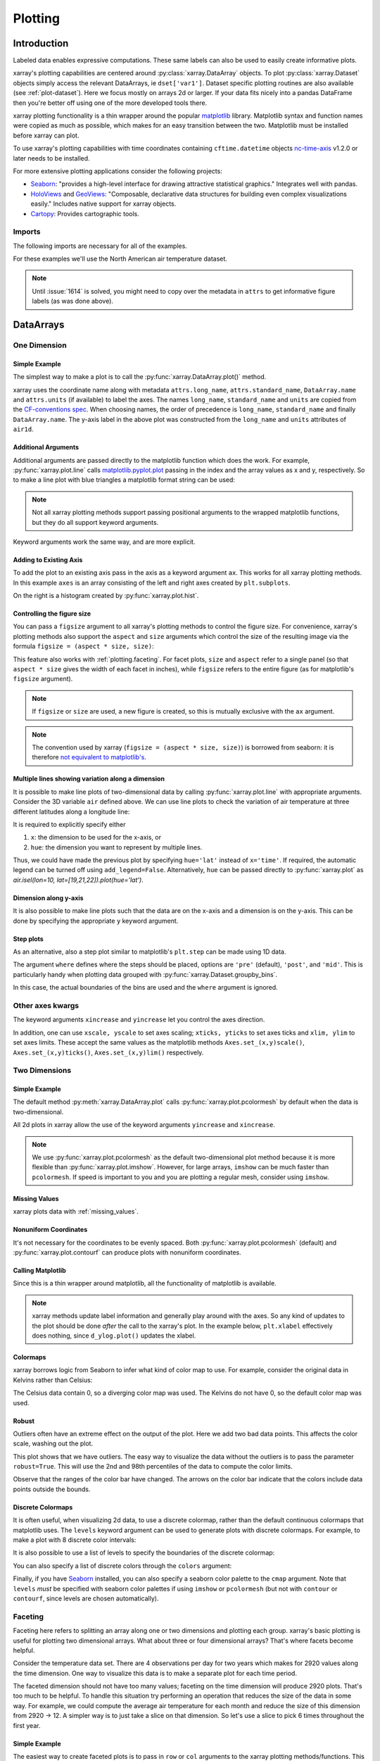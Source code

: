 .. _plotting:

Plotting
========

Introduction
------------

Labeled data enables expressive computations. These same
labels can also be used to easily create informative plots.

xarray's plotting capabilities are centered around
:py:class:`xarray.DataArray` objects.
To plot :py:class:`xarray.Dataset` objects
simply access the relevant DataArrays, ie ``dset['var1']``.
Dataset specific plotting routines are also available (see :ref:`plot-dataset`).
Here we focus mostly on arrays 2d or larger. If your data fits
nicely into a pandas DataFrame then you're better off using one of the more
developed tools there.

xarray plotting functionality is a thin wrapper around the popular
`matplotlib <http://matplotlib.org/>`_ library.
Matplotlib syntax and function names were copied as much as possible, which
makes for an easy transition between the two.
Matplotlib must be installed before xarray can plot.

To use xarray's plotting capabilities with time coordinates containing
``cftime.datetime`` objects
`nc-time-axis <https://github.com/SciTools/nc-time-axis>`_ v1.2.0 or later
needs to be installed.

For more extensive plotting applications consider the following projects:

- `Seaborn <http://seaborn.pydata.org/>`_: "provides
  a high-level interface for drawing attractive statistical graphics."
  Integrates well with pandas.

- `HoloViews <http://holoviews.org/>`_
  and `GeoViews <http://geo.holoviews.org/>`_: "Composable, declarative
  data structures for building even complex visualizations easily." Includes
  native support for xarray objects.

- `Cartopy <http://scitools.org.uk/cartopy/>`_: Provides cartographic
  tools.

Imports
~~~~~~~

.. ipython:: python
    :suppress:

    # Use defaults so we don't get gridlines in generated docs
    import matplotlib as mpl
    mpl.rcdefaults()

The following imports are necessary for all of the examples.

.. ipython:: python

    import numpy as np
    import pandas as pd
    import matplotlib.pyplot as plt
    import xarray as xr

For these examples we'll use the North American air temperature dataset.

.. ipython:: python

    airtemps = xr.tutorial.open_dataset('air_temperature')
    airtemps

    # Convert to celsius
    air = airtemps.air - 273.15

    # copy attributes to get nice figure labels and change Kelvin to Celsius
    air.attrs = airtemps.air.attrs
    air.attrs['units'] = 'deg C'

.. note::
   Until :issue:`1614` is solved, you might need to copy over the metadata in ``attrs`` to get informative figure labels (as was done above).


DataArrays
----------

One Dimension
~~~~~~~~~~~~~

================
 Simple Example
================

The simplest way to make a plot is to call the :py:func:`xarray.DataArray.plot()` method.

.. ipython:: python

    air1d = air.isel(lat=10, lon=10)

    @savefig plotting_1d_simple.png width=4in
    air1d.plot()

xarray uses the coordinate name along with  metadata ``attrs.long_name``, ``attrs.standard_name``, ``DataArray.name`` and ``attrs.units`` (if available) to label the axes. The names ``long_name``, ``standard_name`` and ``units`` are copied from the `CF-conventions spec <http://cfconventions.org/Data/cf-conventions/cf-conventions-1.7/build/ch03s03.html>`_. When choosing names, the order of precedence is ``long_name``, ``standard_name`` and finally ``DataArray.name``. The y-axis label in the above plot was constructed from the ``long_name`` and ``units`` attributes of ``air1d``.

.. ipython:: python

    air1d.attrs

======================
 Additional Arguments
======================

Additional arguments are passed directly to the matplotlib function which
does the work.
For example, :py:func:`xarray.plot.line` calls
matplotlib.pyplot.plot_ passing in the index and the array values as x and y, respectively.
So to make a line plot with blue triangles a matplotlib format string
can be used:

.. _matplotlib.pyplot.plot: http://matplotlib.org/api/pyplot_api.html#matplotlib.pyplot.plot

.. ipython:: python

    @savefig plotting_1d_additional_args.png width=4in
    air1d[:200].plot.line('b-^')

.. note::
    Not all xarray plotting methods support passing positional arguments
    to the wrapped matplotlib functions, but they do all
    support keyword arguments.

Keyword arguments work the same way, and are more explicit.

.. ipython:: python

    @savefig plotting_example_sin3.png width=4in
    air1d[:200].plot.line(color='purple', marker='o')

=========================
 Adding to Existing Axis
=========================

To add the plot to an existing axis pass in the axis as a keyword argument
``ax``. This works for all xarray plotting methods.
In this example ``axes`` is an array consisting of the left and right
axes created by ``plt.subplots``.

.. ipython:: python

    fig, axes = plt.subplots(ncols=2)

    axes

    air1d.plot(ax=axes[0])
    air1d.plot.hist(ax=axes[1])

    plt.tight_layout()

    @savefig plotting_example_existing_axes.png width=6in
    plt.draw()

On the right is a histogram created by :py:func:`xarray.plot.hist`.

.. _plotting.figsize:

=============================
 Controlling the figure size
=============================

You can pass a ``figsize`` argument to all xarray's plotting methods to
control the figure size. For convenience, xarray's plotting methods also
support the ``aspect`` and ``size`` arguments which control the size of the
resulting image via the formula ``figsize = (aspect * size, size)``:

.. ipython:: python

    air1d.plot(aspect=2, size=3)
    @savefig plotting_example_size_and_aspect.png
    plt.tight_layout()

.. ipython:: python
    :suppress:

    # create a dummy figure so sphinx plots everything below normally
    plt.figure()

This feature also works with :ref:`plotting.faceting`. For facet plots,
``size`` and ``aspect`` refer to a single panel (so that ``aspect * size``
gives the width of each facet in inches), while ``figsize`` refers to the
entire figure (as for matplotlib's ``figsize`` argument).

.. note::

    If ``figsize`` or ``size`` are used, a new figure is created,
    so this is mutually exclusive with the ``ax`` argument.

.. note::

    The convention used by xarray (``figsize = (aspect * size, size)``) is
    borrowed from seaborn: it is therefore `not equivalent to matplotlib's`_.

.. _not equivalent to matplotlib's: https://github.com/mwaskom/seaborn/issues/746


.. _plotting.multiplelines:

====================================================
 Multiple lines showing variation along a dimension
====================================================

It is possible to make line plots of two-dimensional data by calling :py:func:`xarray.plot.line`
with appropriate arguments. Consider the 3D variable ``air`` defined above. We can use line
plots to check the variation of air temperature at three different latitudes along a longitude line:

.. ipython:: python

    @savefig plotting_example_multiple_lines_x_kwarg.png
    air.isel(lon=10, lat=[19,21,22]).plot.line(x='time')

It is required to explicitly specify either

1. ``x``: the dimension to be used for the x-axis, or
2. ``hue``: the dimension you want to represent by multiple lines.

Thus, we could have made the previous plot by specifying ``hue='lat'`` instead of ``x='time'``.
If required, the automatic legend can be turned off using ``add_legend=False``. Alternatively,
``hue`` can be passed directly to :py:func:`xarray.plot` as `air.isel(lon=10, lat=[19,21,22]).plot(hue='lat')`.


========================
 Dimension along y-axis
========================

It is also possible to make line plots such that the data are on the x-axis and a dimension is on the y-axis. This can be done by specifying the appropriate ``y`` keyword argument.

.. ipython:: python

    @savefig plotting_example_xy_kwarg.png
    air.isel(time=10, lon=[10, 11]).plot(y='lat', hue='lon')

============
 Step plots
============

As an alternative, also a step plot similar to matplotlib's ``plt.step`` can be
made using 1D data.

.. ipython:: python

    @savefig plotting_example_step.png width=4in
    air1d[:20].plot.step(where='mid')

The argument ``where`` defines where the steps should be placed, options are
``'pre'`` (default), ``'post'``, and ``'mid'``. This is particularly handy
when plotting data grouped with :py:func:`xarray.Dataset.groupby_bins`.

.. ipython:: python

    air_grp = air.mean(['time','lon']).groupby_bins('lat',[0,23.5,66.5,90])
    air_mean = air_grp.mean()
    air_std = air_grp.std()
    air_mean.plot.step()
    (air_mean + air_std).plot.step(ls=':')
    (air_mean - air_std).plot.step(ls=':')
    plt.ylim(-20,30)
    @savefig plotting_example_step_groupby.png width=4in
    plt.title('Zonal mean temperature')

In this case, the actual boundaries of the bins are used and the ``where`` argument
is ignored.


Other axes kwargs
~~~~~~~~~~~~~~~~~


The keyword arguments ``xincrease`` and ``yincrease`` let you control the axes direction.

.. ipython:: python

    @savefig plotting_example_xincrease_yincrease_kwarg.png
    air.isel(time=10, lon=[10, 11]).plot.line(y='lat', hue='lon', xincrease=False, yincrease=False)

In addition, one can use ``xscale, yscale`` to set axes scaling; ``xticks, yticks`` to set axes ticks and ``xlim, ylim`` to set axes limits. These accept the same values as the matplotlib methods ``Axes.set_(x,y)scale()``, ``Axes.set_(x,y)ticks()``, ``Axes.set_(x,y)lim()`` respectively.


Two Dimensions
~~~~~~~~~~~~~~

================
 Simple Example
================

The default method :py:meth:`xarray.DataArray.plot` calls :py:func:`xarray.plot.pcolormesh` by default when the data is two-dimensional.

.. ipython:: python

    air2d = air.isel(time=500)

    @savefig 2d_simple.png width=4in
    air2d.plot()

All 2d plots in xarray allow the use of the keyword arguments ``yincrease``
and ``xincrease``.

.. ipython:: python

    @savefig 2d_simple_yincrease.png width=4in
    air2d.plot(yincrease=False)

.. note::

    We use :py:func:`xarray.plot.pcolormesh` as the default two-dimensional plot
    method because it is more flexible than :py:func:`xarray.plot.imshow`.
    However, for large arrays, ``imshow`` can be much faster than ``pcolormesh``.
    If speed is important to you and you are plotting a regular mesh, consider
    using ``imshow``.

================
 Missing Values
================

xarray plots data with :ref:`missing_values`.

.. ipython:: python

    bad_air2d = air2d.copy()

    bad_air2d[dict(lat=slice(0, 10), lon=slice(0, 25))] = np.nan

    @savefig plotting_missing_values.png width=4in
    bad_air2d.plot()

========================
 Nonuniform Coordinates
========================

It's not necessary for the coordinates to be evenly spaced. Both
:py:func:`xarray.plot.pcolormesh` (default) and :py:func:`xarray.plot.contourf` can
produce plots with nonuniform coordinates.

.. ipython:: python

    b = air2d.copy()
    # Apply a nonlinear transformation to one of the coords
    b.coords['lat'] = np.log(b.coords['lat'])

    @savefig plotting_nonuniform_coords.png width=4in
    b.plot()

====================
 Calling Matplotlib
====================

Since this is a thin wrapper around matplotlib, all the functionality of
matplotlib is available.

.. ipython:: python

    air2d.plot(cmap=plt.cm.Blues)
    plt.title('These colors prove North America\nhas fallen in the ocean')
    plt.ylabel('latitude')
    plt.xlabel('longitude')
    plt.tight_layout()

    @savefig plotting_2d_call_matplotlib.png width=4in
    plt.draw()

.. note::

    xarray methods update label information and generally play around with the
    axes. So any kind of updates to the plot
    should be done *after* the call to the xarray's plot.
    In the example below, ``plt.xlabel`` effectively does nothing, since
    ``d_ylog.plot()`` updates the xlabel.

    .. ipython:: python

        plt.xlabel('Never gonna see this.')
        air2d.plot()

        @savefig plotting_2d_call_matplotlib2.png width=4in
        plt.draw()

===========
 Colormaps
===========

xarray borrows logic from Seaborn to infer what kind of color map to use. For
example, consider the original data in Kelvins rather than Celsius:

.. ipython:: python

    @savefig plotting_kelvin.png width=4in
    airtemps.air.isel(time=0).plot()

The Celsius data contain 0, so a diverging color map was used. The
Kelvins do not have 0, so the default color map was used.

.. _robust-plotting:

========
 Robust
========

Outliers often have an extreme effect on the output of the plot.
Here we add two bad data points. This affects the color scale,
washing out the plot.

.. ipython:: python

    air_outliers = airtemps.air.isel(time=0).copy()
    air_outliers[0, 0] = 100
    air_outliers[-1, -1] = 400

    @savefig plotting_robust1.png width=4in
    air_outliers.plot()

This plot shows that we have outliers. The easy way to visualize
the data without the outliers is to pass the parameter
``robust=True``.
This will use the 2nd and 98th
percentiles of the data to compute the color limits.

.. ipython:: python

    @savefig plotting_robust2.png width=4in
    air_outliers.plot(robust=True)

Observe that the ranges of the color bar have changed. The arrows on the
color bar indicate
that the colors include data points outside the bounds.

====================
 Discrete Colormaps
====================

It is often useful, when visualizing 2d data, to use a discrete colormap,
rather than the default continuous colormaps that matplotlib uses. The
``levels`` keyword argument can be used to generate plots with discrete
colormaps. For example, to make a plot with 8 discrete color intervals:

.. ipython:: python

    @savefig plotting_discrete_levels.png width=4in
    air2d.plot(levels=8)

It is also possible to use a list of levels to specify the boundaries of the
discrete colormap:

.. ipython:: python

    @savefig plotting_listed_levels.png width=4in
    air2d.plot(levels=[0, 12, 18, 30])

You can also specify a list of discrete colors through the ``colors`` argument:

.. ipython:: python

    flatui = ["#9b59b6", "#3498db", "#95a5a6", "#e74c3c", "#34495e", "#2ecc71"]
    @savefig plotting_custom_colors_levels.png width=4in
    air2d.plot(levels=[0, 12, 18, 30], colors=flatui)

Finally, if you have `Seaborn <http://seaborn.pydata.org/>`_
installed, you can also specify a seaborn color palette to the ``cmap``
argument. Note that ``levels`` *must* be specified with seaborn color palettes
if using ``imshow`` or ``pcolormesh`` (but not with ``contour`` or ``contourf``,
since levels are chosen automatically).

.. ipython:: python
   :okwarning:

    @savefig plotting_seaborn_palette.png width=4in
    air2d.plot(levels=10, cmap='husl')
    plt.draw()

.. _plotting.faceting:

Faceting
~~~~~~~~

Faceting here refers to splitting an array along one or two dimensions and
plotting each group.
xarray's basic plotting is useful for plotting two dimensional arrays. What
about three or four dimensional arrays? That's where facets become helpful.

Consider the temperature data set. There are 4 observations per day for two
years which makes for 2920 values along the time dimension.
One way to visualize this data is to make a
separate plot for each time period.

The faceted dimension should not have too many values;
faceting on the time dimension will produce 2920 plots. That's
too much to be helpful. To handle this situation try performing
an operation that reduces the size of the data in some way. For example, we
could compute the average air temperature for each month and reduce the
size of this dimension from 2920 -> 12. A simpler way is
to just take a slice on that dimension.
So let's use a slice to pick 6 times throughout the first year.

.. ipython:: python

    t = air.isel(time=slice(0, 365 * 4, 250))
    t.coords

================
 Simple Example
================

The easiest way to create faceted plots is to pass in ``row`` or ``col``
arguments to the xarray plotting methods/functions. This returns a
:py:class:`xarray.plot.FacetGrid` object.

.. ipython:: python

    @savefig plot_facet_dataarray.png
    g_simple = t.plot(x='lon', y='lat', col='time', col_wrap=3)

Faceting also works for line plots.

.. ipython:: python

    @savefig plot_facet_dataarray_line.png
    g_simple_line = t.isel(lat=slice(0,None,4)).plot(x='lon', hue='lat', col='time', col_wrap=3)

===============
 4 dimensional
===============

For 4 dimensional arrays we can use the rows and columns of the grids.
Here we create a 4 dimensional array by taking the original data and adding
a fixed amount. Now we can see how the temperature maps would compare if
one were much hotter.

.. ipython:: python

    t2 = t.isel(time=slice(0, 2))
    t4d = xr.concat([t2, t2 + 40], pd.Index(['normal', 'hot'], name='fourth_dim'))
    # This is a 4d array
    t4d.coords

    @savefig plot_facet_4d.png
    t4d.plot(x='lon', y='lat', col='time', row='fourth_dim')

================
 Other features
================

Faceted plotting supports other arguments common to xarray 2d plots.

.. ipython:: python
   :suppress:

      plt.close('all')

.. ipython:: python

    hasoutliers = t.isel(time=slice(0, 5)).copy()
    hasoutliers[0, 0, 0] = -100
    hasoutliers[-1, -1, -1] = 400

    @savefig plot_facet_robust.png
    g = hasoutliers.plot.pcolormesh('lon', 'lat', col='time', col_wrap=3,
                                    robust=True, cmap='viridis',
				    cbar_kwargs={'label': 'this has outliers'})

===================
 FacetGrid Objects
===================

:py:class:`xarray.plot.FacetGrid` is used to control the behavior of the
multiple plots.
It borrows an API and code from `Seaborn's FacetGrid
<http://seaborn.pydata.org/tutorial/axis_grids.html>`_.
The structure is contained within the ``axes`` and ``name_dicts``
attributes, both 2d Numpy object arrays.

.. ipython:: python

    g.axes

    g.name_dicts

It's possible to select the :py:class:`xarray.DataArray` or
:py:class:`xarray.Dataset` corresponding to the FacetGrid through the
``name_dicts``.

.. ipython:: python

   g.data.loc[g.name_dicts[0, 0]]

Here is an example of using the lower level API and then modifying the axes after
they have been plotted.

.. ipython:: python

    g = t.plot.imshow('lon', 'lat', col='time', col_wrap=3, robust=True)

    for i, ax in enumerate(g.axes.flat):
        ax.set_title('Air Temperature %d' % i)

    bottomright = g.axes[-1, -1]
    bottomright.annotate('bottom right', (240, 40))

    @savefig plot_facet_iterator.png
    plt.draw()

TODO: add an example of using the ``map`` method to plot dataset variables
(e.g., with ``plt.quiver``).

.. _plot-dataset:

Datasets
--------

``xarray`` has limited support for plotting Dataset variables against each other.
Consider this dataset

.. ipython:: python

   ds = xr.tutorial.scatter_example_dataset()
   ds


Suppose we want to scatter ``A`` against ``B``

.. ipython:: python

    @savefig ds_simple_scatter.png
    ds.plot.scatter(x='A', y='B')

The ``hue`` kwarg lets you vary the color by variable value

.. ipython:: python

    @savefig ds_hue_scatter.png
    ds.plot.scatter(x='A', y='B', hue='w')

When ``hue`` is specified, a colorbar is added for numeric ``hue`` DataArrays by
default and a legend is added for non-numeric ``hue`` DataArrays (as above).
You can force a legend instead of a colorbar by setting ``hue_style='discrete'``.

.. ipython:: python

    ds.w.values = [1, 2, 3, 5]
    @savefig ds_discrete_legend_hue_scatter.png
    ds.plot.scatter(x='A', y='B', hue='w', hue_style='discrete')


Faceting is also possible

.. ipython:: python

    @savefig ds_facet_scatter.png
    ds.plot.scatter(x='A', y='B', col='x', row='z', hue='w', hue_style='discrete')


For more advanced scatter plots, we recommend converting the relevant data variables to a pandas DataFrame and using the extensive plotting capabilities of ``seaborn``.


.. _plot-maps:

Maps
----

To follow this section you'll need to have Cartopy installed and working.

This script will plot the air temperature on a map.

.. ipython:: python

    import cartopy.crs as ccrs
    air = xr.tutorial.open_dataset('air_temperature').air
    ax = plt.axes(projection=ccrs.Orthographic(-80, 35))
    air.isel(time=0).plot.contourf(ax=ax, transform=ccrs.PlateCarree());
    @savefig plotting_maps_cartopy.png width=100%
    ax.set_global(); ax.coastlines();

When faceting on maps, the projection can be transferred to the ``plot``
function using the ``subplot_kws`` keyword. The axes for the subplots created
by faceting are accessible in the object returned by ``plot``:

.. ipython:: python

    p = air.isel(time=[0, 4]).plot(transform=ccrs.PlateCarree(), col='time',
                                   subplot_kws={'projection': ccrs.Orthographic(-80, 35)})
    for ax in p.axes.flat:
        ax.coastlines()
        ax.gridlines()
    @savefig plotting_maps_cartopy_facetting.png width=100%
    plt.draw();


Details
-------

Ways to Use
~~~~~~~~~~~

There are three ways to use the xarray plotting functionality:

1. Use ``plot`` as a convenience method for a DataArray.

2. Access a specific plotting method from the ``plot`` attribute of a
   DataArray.

3. Directly from the xarray plot submodule.

These are provided for user convenience; they all call the same code.

.. ipython:: python

    import xarray.plot as xplt
    da = xr.DataArray(range(5))
    fig, axes = plt.subplots(ncols=2, nrows=2)
    da.plot(ax=axes[0, 0])
    da.plot.line(ax=axes[0, 1])
    xplt.plot(da, ax=axes[1, 0])
    xplt.line(da, ax=axes[1, 1])
    plt.tight_layout()
    @savefig plotting_ways_to_use.png width=6in
    plt.draw()

Here the output is the same. Since the data is 1 dimensional the line plot
was used.

The convenience method :py:meth:`xarray.DataArray.plot` dispatches to an appropriate
plotting function based on the dimensions of the ``DataArray`` and whether
the coordinates are sorted and uniformly spaced. This table
describes what gets plotted:

=============== ===========================
Dimensions      Plotting function
--------------- ---------------------------
1               :py:func:`xarray.plot.line`
2               :py:func:`xarray.plot.pcolormesh`
Anything else   :py:func:`xarray.plot.hist`
=============== ===========================

Coordinates
~~~~~~~~~~~

If you'd like to find out what's really going on in the coordinate system,
read on.

.. ipython:: python

    a0 = xr.DataArray(np.zeros((4, 3, 2)), dims=('y', 'x', 'z'),
                      name='temperature')
    a0[0, 0, 0] = 1
    a = a0.isel(z=0)
    a

The plot will produce an image corresponding to the values of the array.
Hence the top left pixel will be a different color than the others.
Before reading on, you may want to look at the coordinates and
think carefully about what the limits, labels, and orientation for
each of the axes should be.

.. ipython:: python

    @savefig plotting_example_2d_simple.png width=4in
    a.plot()

It may seem strange that
the values on the y axis are decreasing with -0.5 on the top. This is because
the pixels are centered over their coordinates, and the
axis labels and ranges correspond to the values of the
coordinates.

Multidimensional coordinates
~~~~~~~~~~~~~~~~~~~~~~~~~~~~

See also: :ref:`examples.multidim`.

You can plot irregular grids defined by multidimensional coordinates with
xarray, but you'll have to tell the plot function to use these coordinates
instead of the default ones:

.. ipython:: python

    lon, lat = np.meshgrid(np.linspace(-20, 20, 5), np.linspace(0, 30, 4))
    lon += lat/10
    lat += lon/10
    da = xr.DataArray(np.arange(20).reshape(4, 5), dims=['y', 'x'],
                      coords = {'lat': (('y', 'x'), lat),
                                'lon': (('y', 'x'), lon)})

    @savefig plotting_example_2d_irreg.png width=4in
    da.plot.pcolormesh('lon', 'lat');

Note that in this case, xarray still follows the pixel centered convention.
This might be undesirable in some cases, for example when your data is defined
on a polar projection (:issue:`781`). This is why the default is to not follow
this convention when plotting on a map:

.. ipython:: python

    import cartopy.crs as ccrs
    ax = plt.subplot(projection=ccrs.PlateCarree());
    da.plot.pcolormesh('lon', 'lat', ax=ax);
    ax.scatter(lon, lat, transform=ccrs.PlateCarree());
    @savefig plotting_example_2d_irreg_map.png width=4in
    ax.coastlines(); ax.gridlines(draw_labels=True);

You can however decide to infer the cell boundaries and use the
``infer_intervals`` keyword:

.. ipython:: python

    ax = plt.subplot(projection=ccrs.PlateCarree());
    da.plot.pcolormesh('lon', 'lat', ax=ax, infer_intervals=True);
    ax.scatter(lon, lat, transform=ccrs.PlateCarree());
    @savefig plotting_example_2d_irreg_map_infer.png width=4in
    ax.coastlines(); ax.gridlines(draw_labels=True);

.. note::
    The data model of xarray does not support datasets with `cell boundaries`_
    yet. If you want to use these coordinates, you'll have to make the plots
    outside the xarray framework.

.. _cell boundaries: http://cfconventions.org/cf-conventions/v1.6.0/cf-conventions.html#cell-boundaries

One can also make line plots with multidimensional coordinates. In this case, ``hue`` must be a dimension name, not a coordinate name.

.. ipython:: python

    f, ax = plt.subplots(2, 1)
    da.plot.line(x='lon', hue='y', ax=ax[0]);
    @savefig plotting_example_2d_hue_xy.png
    da.plot.line(x='lon', hue='x', ax=ax[1]);

